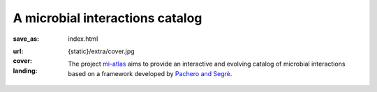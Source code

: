 A microbial interactions catalog
################################

:save_as: index.html
:url:
:cover: {static}/extra/cover.jpg

:landing:
    .. container:: m-row

        .. container:: m-col-l-6 m-push-l-3 

            .. raw:: html

                <h1>mi-atlas</h1>

            The project `mi-atlas <https://github.com/cpauvert/mi-atlas>`_ aims to provide an interactive and evolving catalog of microbial interactions based on a framework developed by `Pachero and Segrè <https://doi.org/10.1093/femsle/fnz125>`_.
                 
    .. container:: m-row 

        .. container:: m-col-m-4

            .. block-primary:: Download the atlas

                The reformatted atlas is available as a tab-separated file (.tsv) and include doi references.

                .. button-primary:: https://github.com/cpauvert/mi-atlas/raw/main/mi-atlas.tsv

                    Get the atlas!

        .. container:: m-col-m-4

            .. block-info:: Visualize the atlas

                Microbial interactions entries can be browsed interactively in the Shiny application accessible below (soon).

                .. button-info:: #

                    Explore!

        .. container:: m-col-m-4

            .. block-success:: Improve the atlas

                Follow the link below to discover how you can help improve the atlas with new entries or corrections.

                .. button-success:: #

                    I want to help! 
